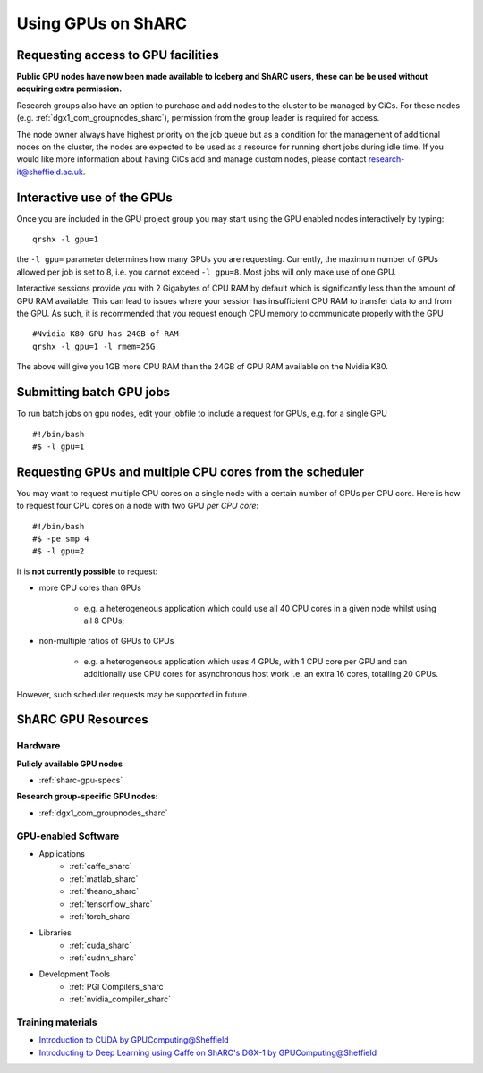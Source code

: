 .. _GPUComputing_sharc:

Using GPUs on ShARC
===================

Requesting access to GPU facilities
-----------------------------------

**Public GPU nodes have now been made available to Iceberg and ShARC users, these can be be used without acquiring extra permission.**

Research groups also have an option to purchase and add nodes to the cluster to be managed by CiCs. For these nodes (e.g. :ref:`dgx1_com_groupnodes_sharc`), permission from the group leader is required for access.

The node owner always have highest priority on the job queue but as a condition for the management of additional nodes on the cluster, the nodes are expected to be used as a resource for running short jobs during idle time. If you would like more information about having CiCs add and manage custom nodes, please contact research-it@sheffield.ac.uk.

.. _GPUInteractive_sharc:

Interactive use of the GPUs
---------------------------

Once you are included in the GPU project group you may start using the GPU enabled nodes interactively by typing: ::

        qrshx -l gpu=1

the ``-l gpu=`` parameter determines how many GPUs you are requesting. Currently, the maximum number of GPUs allowed per job is set to 8, i.e. you cannot exceed ``-l gpu=8``. Most jobs will only make use of one GPU.

Interactive sessions provide you with 2 Gigabytes of CPU RAM by default which is significantly less than the amount of GPU RAM available. This can lead to issues where your session has insufficient CPU RAM to transfer data to and from the GPU. As such, it is recommended that you request enough CPU memory to communicate properly with the GPU ::

  #Nvidia K80 GPU has 24GB of RAM
  qrshx -l gpu=1 -l rmem=25G

The above will give you 1GB more CPU RAM than the 24GB of GPU RAM available on the Nvidia K80.


.. _GPUJobs_sharc:

Submitting batch GPU jobs
-------------------------

To run batch jobs on gpu nodes, edit your jobfile to include a request for GPUs, e.g. for a single GPU ::

  #!/bin/bash
  #$ -l gpu=1

Requesting GPUs and multiple CPU cores from the scheduler
---------------------------------------------------------

You may want to request multiple CPU cores on a single node with a certain number of GPUs per CPU core.  
Here is how to request four CPU cores on a node with two GPU *per CPU core*: ::

  #!/bin/bash
  #$ -pe smp 4
  #$ -l gpu=2

It is **not currently possible** to request:

* more CPU cores than GPUs

    * e.g. a heterogeneous application which could use all 40 CPU cores in a given node whilst using all 8 GPUs;

* non-multiple ratios of GPUs to CPUs

    * e.g. a heterogeneous application which uses 4 GPUs, with 1 CPU core per GPU and can additionally use CPU cores for asynchronous host work i.e. an extra 16 cores, totalling 20 CPUs.

However, such scheduler requests may be supported in future.

.. _GPUResources_sharc:

ShARC GPU Resources
-------------------

Hardware
^^^^^^^^

**Pulicly available GPU nodes**

* :ref:`sharc-gpu-specs`

**Research group-specific GPU nodes:**

* :ref:`dgx1_com_groupnodes_sharc`


GPU-enabled Software
^^^^^^^^^^^^^^^^^^^^

* Applications
    * :ref:`caffe_sharc`
    * :ref:`matlab_sharc`
    * :ref:`theano_sharc`
    * :ref:`tensorflow_sharc`
    * :ref:`torch_sharc`
* Libraries
    * :ref:`cuda_sharc`
    * :ref:`cudnn_sharc`
* Development Tools
    * :ref:`PGI Compilers_sharc`
    * :ref:`nvidia_compiler_sharc`

Training materials
^^^^^^^^^^^^^^^^^^

* `Introduction to CUDA by GPUComputing@Sheffield <http://gpucomputing.shef.ac.uk/education/cuda/>`_
* `Introducting to Deep Learning using Caffe on ShARC's DGX-1 by GPUComputing@Sheffield <http://gpucomputing.shef.ac.uk/education/cuda/>`_
